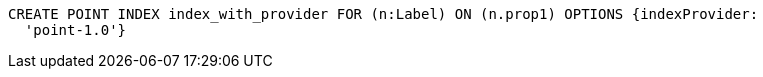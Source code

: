 [source,cypher]
----
CREATE POINT INDEX index_with_provider FOR (n:Label) ON (n.prop1) OPTIONS {indexProvider:
  'point-1.0'}
----
